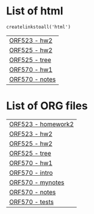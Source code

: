
#+BEGIN_SRC python :exports results :session
  import os

  import glob
  def createlinkstoall(ext):
      def linkto(s):
          parts = s.split('/')
          return (s, parts[-3], parts[-1].split('.')[0])
      return map(lambda s: ['[[./%s][%s - %s]]' % (linkto(s))], glob.glob('*/*/*.%s' % ext))
#+END_SRC


* List of html
#+name: listofhtml
#+BEGIN_SRC python :exports results :session      
   createlinkstoall('html')
#+END_SRC

#+RESULTS: listofhtml
| [[file:./ORF523/hw2/hw2.html][ORF523 - hw2]]   |
| [[file:./ORF525/hw2/hw2.html][ORF525 - hw2]]   |
| [[file:./ORF525/treebasedmethode/tree.html][ORF525 - tree]]  |
| [[file:./ORF570/hw1/hw1.html][ORF570 - hw1]]   |
| [[file:./ORF570/hw1/notes.html][ORF570 - notes]] |



* List of ORG files
#+name: listoforg
#+BEGIN_SRC python :exports results :session
createlinkstoall('org')
#+END_SRC

#+RESULTS: listoforg
| [[file:./ORF523/hw2/homework2.org][ORF523 - homework2]] |
| [[file:./ORF523/hw2/hw2.org][ORF523 - hw2]]       |
| [[file:./ORF525/hw2/hw2.org][ORF525 - hw2]]       |
| [[file:./ORF525/treebasedmethode/tree.org][ORF525 - tree]]      |
| [[file:./ORF570/hw1/hw1.org][ORF570 - hw1]]       |
| [[file:./ORF570/hw1/intro.org][ORF570 - intro]]     |
| [[file:./ORF570/hw1/mynotes.org][ORF570 - mynotes]]   |
| [[file:./ORF570/hw1/notes.org][ORF570 - notes]]     |
| [[file:./ORF570/hw1/tests.org][ORF570 - tests]]     |






